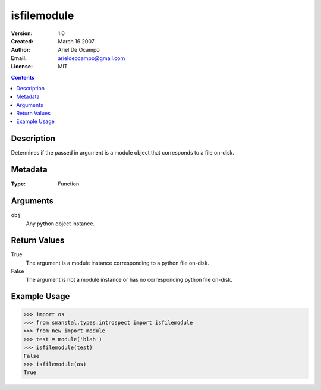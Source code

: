 =====================
isfilemodule
=====================
:Version: 1.0
:Created: March 16 2007
:Author: Ariel De Ocampo
:Email: arieldeocampo@gmail.com
:License: MIT

.. contents:: Contents
   :depth: 2

Description
------------
Determines if the passed in argument is a module
object that corresponds to a file on-disk.

Metadata
----------
:Type: Function

Arguments
---------
``obj``
   Any python object instance.

Return Values
--------------
True
   The argument is a module instance corresponding to a python file on-disk.

False
   The argument is not a module instance or has no corresponding python 
   file on-disk.

Example Usage
-------------
>>> import os
>>> from smanstal.types.introspect import isfilemodule
>>> from new import module
>>> test = module('blah')
>>> isfilemodule(test)
False
>>> isfilemodule(os)
True

